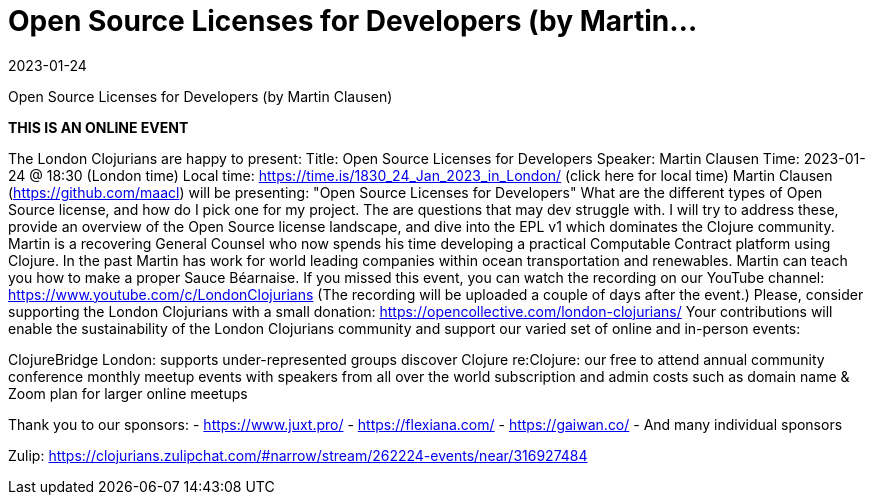 = Open Source Licenses for Developers (by Martin...
2023-01-24
:jbake-type: event
:jbake-edition: 2023-01-24
:jbake-link: https://www.meetup.com/london-clojurians/events/289965685/
:jbake-start: 2023-01-24
:jbake-end: 2023-01-24

Open Source Licenses for Developers (by Martin Clausen)

**THIS IS AN ONLINE EVENT**
[Connection details will be shared 1h before the start time]
The London Clojurians are happy to present:
Title: Open Source Licenses for Developers
Speaker: Martin Clausen
Time: 2023-01-24 @ 18:30 (London time)
Local time: https://time.is/1830_24_Jan_2023_in_London/ (click here for local time)
Martin Clausen (https://github.com/maacl) will be presenting:
&quot;Open Source Licenses for Developers&quot;
What are the different types of Open Source license, and how do I pick
one for my project. The are questions that may dev struggle with. I
will try to address these, provide an overview of the Open Source
license landscape, and dive into the EPL v1 which dominates the
Clojure community.
Martin is a recovering General Counsel who now spends his time
developing a practical Computable Contract platform using Clojure. In
the past Martin has work for world leading companies within ocean
transportation and renewables. Martin can teach you how to make a
proper Sauce B&eacute;arnaise.
If you missed this event, you can watch the recording on our YouTube channel: https://www.youtube.com/c/LondonClojurians
(The recording will be uploaded a couple of days after the event.)
Please, consider supporting the London Clojurians with a small donation:
https://opencollective.com/london-clojurians/
Your contributions will enable the sustainability of the London
Clojurians community and support our varied set of online and
in-person events:

ClojureBridge London: supports under-represented groups discover Clojure
re:Clojure: our free to attend annual community conference
monthly meetup events with speakers from all over the world
subscription and admin costs such as domain name &amp; Zoom plan for
larger online meetups

Thank you to our sponsors:
- https://www.juxt.pro/
- https://flexiana.com/
- https://gaiwan.co/
- And many individual sponsors

Zulip: https://clojurians.zulipchat.com/#narrow/stream/262224-events/near/316927484
